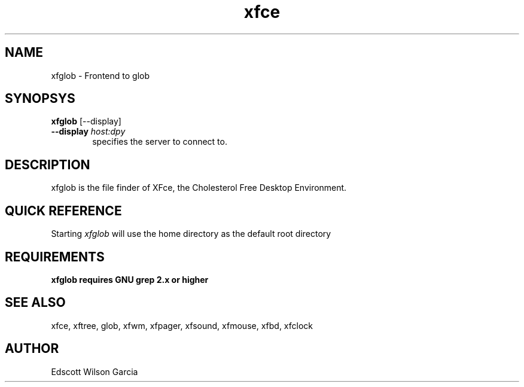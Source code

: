 .\" SCCS ID: xfglob.1 12/10/2000
.TH xfce 1F "Olivier Fourdan"
.SH NAME
xfglob \- Frontend to glob
.SH SYNOPSYS
.B xfglob 
[--display]
.PP
.TP 6
.BI \--display " host:dpy"
specifies the server to connect to.
.SH DESCRIPTION
xfglob is the file finder of XFce, the Cholesterol Free Desktop Environment.
.SH QUICK REFERENCE
Starting
.I xfglob
will use the home directory as the default root directory
.br
.PP
.SH REQUIREMENTS
.B xfglob requires GNU grep 2.x or higher
.SH SEE ALSO
xfce, xftree, glob, xfwm, xfpager, xfsound, xfmouse, xfbd, xfclock
.PP
.SH AUTHOR
Edscott Wilson Garcia
